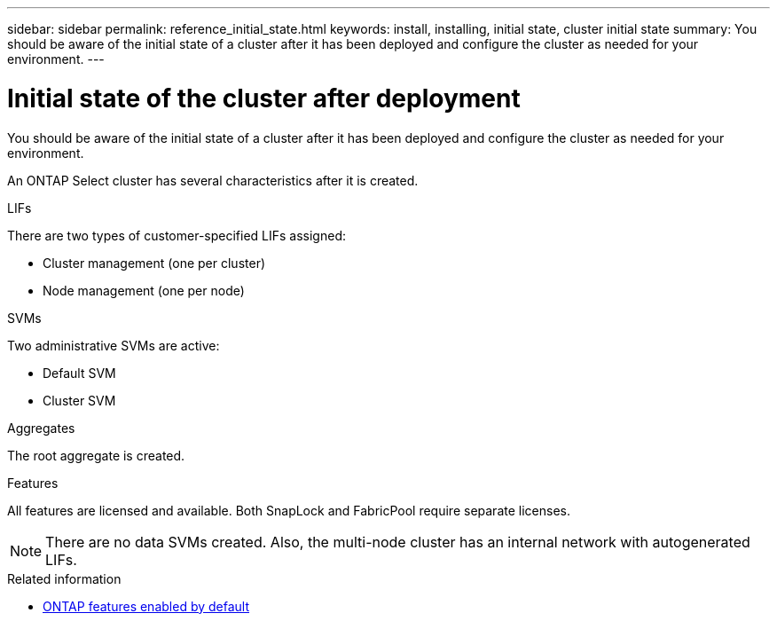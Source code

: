 ---
sidebar: sidebar
permalink: reference_initial_state.html
keywords: install, installing, initial state, cluster initial state
summary: You should be aware of the initial state of a cluster after it has been deployed and configure the cluster as needed for your environment.
---

= Initial state of the cluster after deployment
:hardbreaks:
:nofooter:
:icons: font
:linkattrs:
:imagesdir: ./media/

[.lead]
You should be aware of the initial state of a cluster after it has been deployed and configure the cluster as needed for your environment.

An ONTAP Select cluster has several characteristics after it is created.

.LIFs

There are two types of customer-specified LIFs assigned:

* Cluster management (one per cluster)
* Node management (one per node)

.SVMs

Two administrative SVMs are active:

* Default SVM
* Cluster SVM

.Aggregates

The root aggregate is created.

.Features

All features are licensed and available. Both SnapLock and FabricPool require separate licenses.

[NOTE]
There are no data SVMs created. Also, the multi-node cluster has an internal network with autogenerated LIFs.

.Related information

* link:reference_lic_ontap_features.html[ONTAP features enabled by default]
